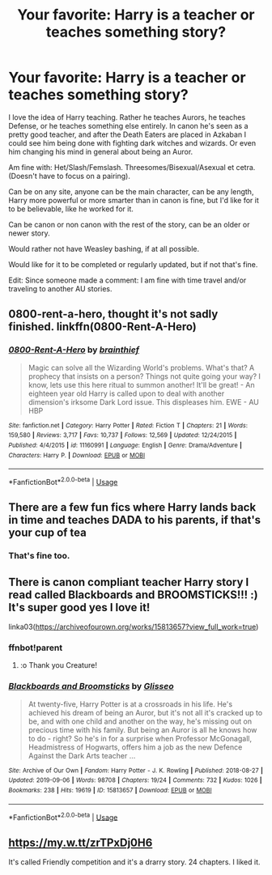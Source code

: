 #+TITLE: Your favorite: Harry is a teacher or teaches something story?

* Your favorite: Harry is a teacher or teaches something story?
:PROPERTIES:
:Author: SnarkyAndProud
:Score: 16
:DateUnix: 1590180083.0
:DateShort: 2020-May-23
:FlairText: Request
:END:
I love the idea of Harry teaching. Rather he teaches Aurors, he teaches Defense, or he teaches something else entirely. In canon he's seen as a pretty good teacher, and after the Death Eaters are placed in Azkaban I could see him being done with fighting dark witches and wizards. Or even him changing his mind in general about being an Auror.

Am fine with: Het/Slash/Femslash. Threesomes/Bisexual/Asexual et cetra. (Doesn't have to focus on a pairing).

Can be on any site, anyone can be the main character, can be any length, Harry more powerful or more smarter than in canon is fine, but I'd like for it to be believable, like he worked for it.

Can be canon or non canon with the rest of the story, can be an older or newer story.

Would rather not have Weasley bashing, if at all possible.

Would like for it to be completed or regularly updated, but if not that's fine.

Edit: Since someone made a comment: I am fine with time travel and/or traveling to another AU stories.


** 0800-rent-a-hero, thought it's not sadly finished. linkffn(0800-Rent-A-Hero)
:PROPERTIES:
:Author: Excellent_Tubleweed
:Score: 3
:DateUnix: 1590226987.0
:DateShort: 2020-May-23
:END:

*** [[https://www.fanfiction.net/s/11160991/1/][*/0800-Rent-A-Hero/*]] by [[https://www.fanfiction.net/u/4934632/brainthief][/brainthief/]]

#+begin_quote
  Magic can solve all the Wizarding World's problems. What's that? A prophecy that insists on a person? Things not quite going your way? I know, lets use this here ritual to summon another! It'll be great! - An eighteen year old Harry is called upon to deal with another dimension's irksome Dark Lord issue. This displeases him. EWE - AU HBP
#+end_quote

^{/Site/:} ^{fanfiction.net} ^{*|*} ^{/Category/:} ^{Harry} ^{Potter} ^{*|*} ^{/Rated/:} ^{Fiction} ^{T} ^{*|*} ^{/Chapters/:} ^{21} ^{*|*} ^{/Words/:} ^{159,580} ^{*|*} ^{/Reviews/:} ^{3,717} ^{*|*} ^{/Favs/:} ^{10,737} ^{*|*} ^{/Follows/:} ^{12,569} ^{*|*} ^{/Updated/:} ^{12/24/2015} ^{*|*} ^{/Published/:} ^{4/4/2015} ^{*|*} ^{/id/:} ^{11160991} ^{*|*} ^{/Language/:} ^{English} ^{*|*} ^{/Genre/:} ^{Drama/Adventure} ^{*|*} ^{/Characters/:} ^{Harry} ^{P.} ^{*|*} ^{/Download/:} ^{[[http://www.ff2ebook.com/old/ffn-bot/index.php?id=11160991&source=ff&filetype=epub][EPUB]]} ^{or} ^{[[http://www.ff2ebook.com/old/ffn-bot/index.php?id=11160991&source=ff&filetype=mobi][MOBI]]}

--------------

*FanfictionBot*^{2.0.0-beta} | [[https://github.com/tusing/reddit-ffn-bot/wiki/Usage][Usage]]
:PROPERTIES:
:Author: FanfictionBot
:Score: 2
:DateUnix: 1590226999.0
:DateShort: 2020-May-23
:END:


** There are a few fun fics where Harry lands back in time and teaches DADA to his parents, if that's your cup of tea
:PROPERTIES:
:Author: SouthernResolution
:Score: 3
:DateUnix: 1590180358.0
:DateShort: 2020-May-23
:END:

*** That's fine too.
:PROPERTIES:
:Author: SnarkyAndProud
:Score: 3
:DateUnix: 1590180550.0
:DateShort: 2020-May-23
:END:


** There is canon compliant teacher Harry story I read called Blackboards and BROOMSTICKS!!! :) It's super good yes I love it!

linka03([[https://archiveofourown.org/works/15813657?view_full_work=true]])
:PROPERTIES:
:Score: 3
:DateUnix: 1590193200.0
:DateShort: 2020-May-23
:END:

*** ffnbot!parent
:PROPERTIES:
:Author: aMiserable_creature
:Score: 2
:DateUnix: 1590195283.0
:DateShort: 2020-May-23
:END:

**** :o Thank you Creature!
:PROPERTIES:
:Score: 4
:DateUnix: 1590195333.0
:DateShort: 2020-May-23
:END:


*** [[https://archiveofourown.org/works/15813657][*/Blackboards and Broomsticks/*]] by [[https://www.archiveofourown.org/users/Glisseo/pseuds/Glisseo][/Glisseo/]]

#+begin_quote
  At twenty-five, Harry Potter is at a crossroads in his life. He's achieved his dream of being an Auror, but it's not all it's cracked up to be, and with one child and another on the way, he's missing out on precious time with his family. But being an Auror is all he knows how to do - right? So he's in for a surprise when Professor McGonagall, Headmistress of Hogwarts, offers him a job as the new Defence Against the Dark Arts teacher ...
#+end_quote

^{/Site/:} ^{Archive} ^{of} ^{Our} ^{Own} ^{*|*} ^{/Fandom/:} ^{Harry} ^{Potter} ^{-} ^{J.} ^{K.} ^{Rowling} ^{*|*} ^{/Published/:} ^{2018-08-27} ^{*|*} ^{/Updated/:} ^{2019-09-06} ^{*|*} ^{/Words/:} ^{98708} ^{*|*} ^{/Chapters/:} ^{19/24} ^{*|*} ^{/Comments/:} ^{732} ^{*|*} ^{/Kudos/:} ^{1026} ^{*|*} ^{/Bookmarks/:} ^{238} ^{*|*} ^{/Hits/:} ^{19619} ^{*|*} ^{/ID/:} ^{15813657} ^{*|*} ^{/Download/:} ^{[[https://archiveofourown.org/downloads/15813657/Blackboards%20and.epub?updated_at=1567799894][EPUB]]} ^{or} ^{[[https://archiveofourown.org/downloads/15813657/Blackboards%20and.mobi?updated_at=1567799894][MOBI]]}

--------------

*FanfictionBot*^{2.0.0-beta} | [[https://github.com/tusing/reddit-ffn-bot/wiki/Usage][Usage]]
:PROPERTIES:
:Author: FanfictionBot
:Score: 1
:DateUnix: 1590195295.0
:DateShort: 2020-May-23
:END:


** [[https://my.w.tt/zrTPxDj0H6]]

It's called Friendly competition and it's a drarry story. 24 chapters. I liked it.
:PROPERTIES:
:Author: zoomerboi69-420
:Score: 1
:DateUnix: 1590194511.0
:DateShort: 2020-May-23
:END:
